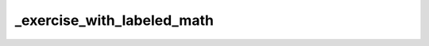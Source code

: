 _exercise_with_labeled_math
===========================

.. exercise:: Test exercise directive

	Lorem ipsum dolor sit amet, consectetur adipiscing elit, sed do eiusmod tempor incididunt ut labore et dolore magna aliqua. Ut enim ad minim veniam, quis nostrud exercitation ullamco laboris nisi ut aliquip ex ea commodo consequat. Duis aute irure dolor in reprehenderit in voluptate velit esse cillum dolore eu fugiat nulla pariatur. Excepteur sint occaecat cupidatat non proident, sunt in culpa qui officia deserunt mollit anim id est laborum.

	.. math::
		:label: label3

		P_t(x, y) = \mathbb 1\{x = y\} + t Q(x, y) + o(t)
